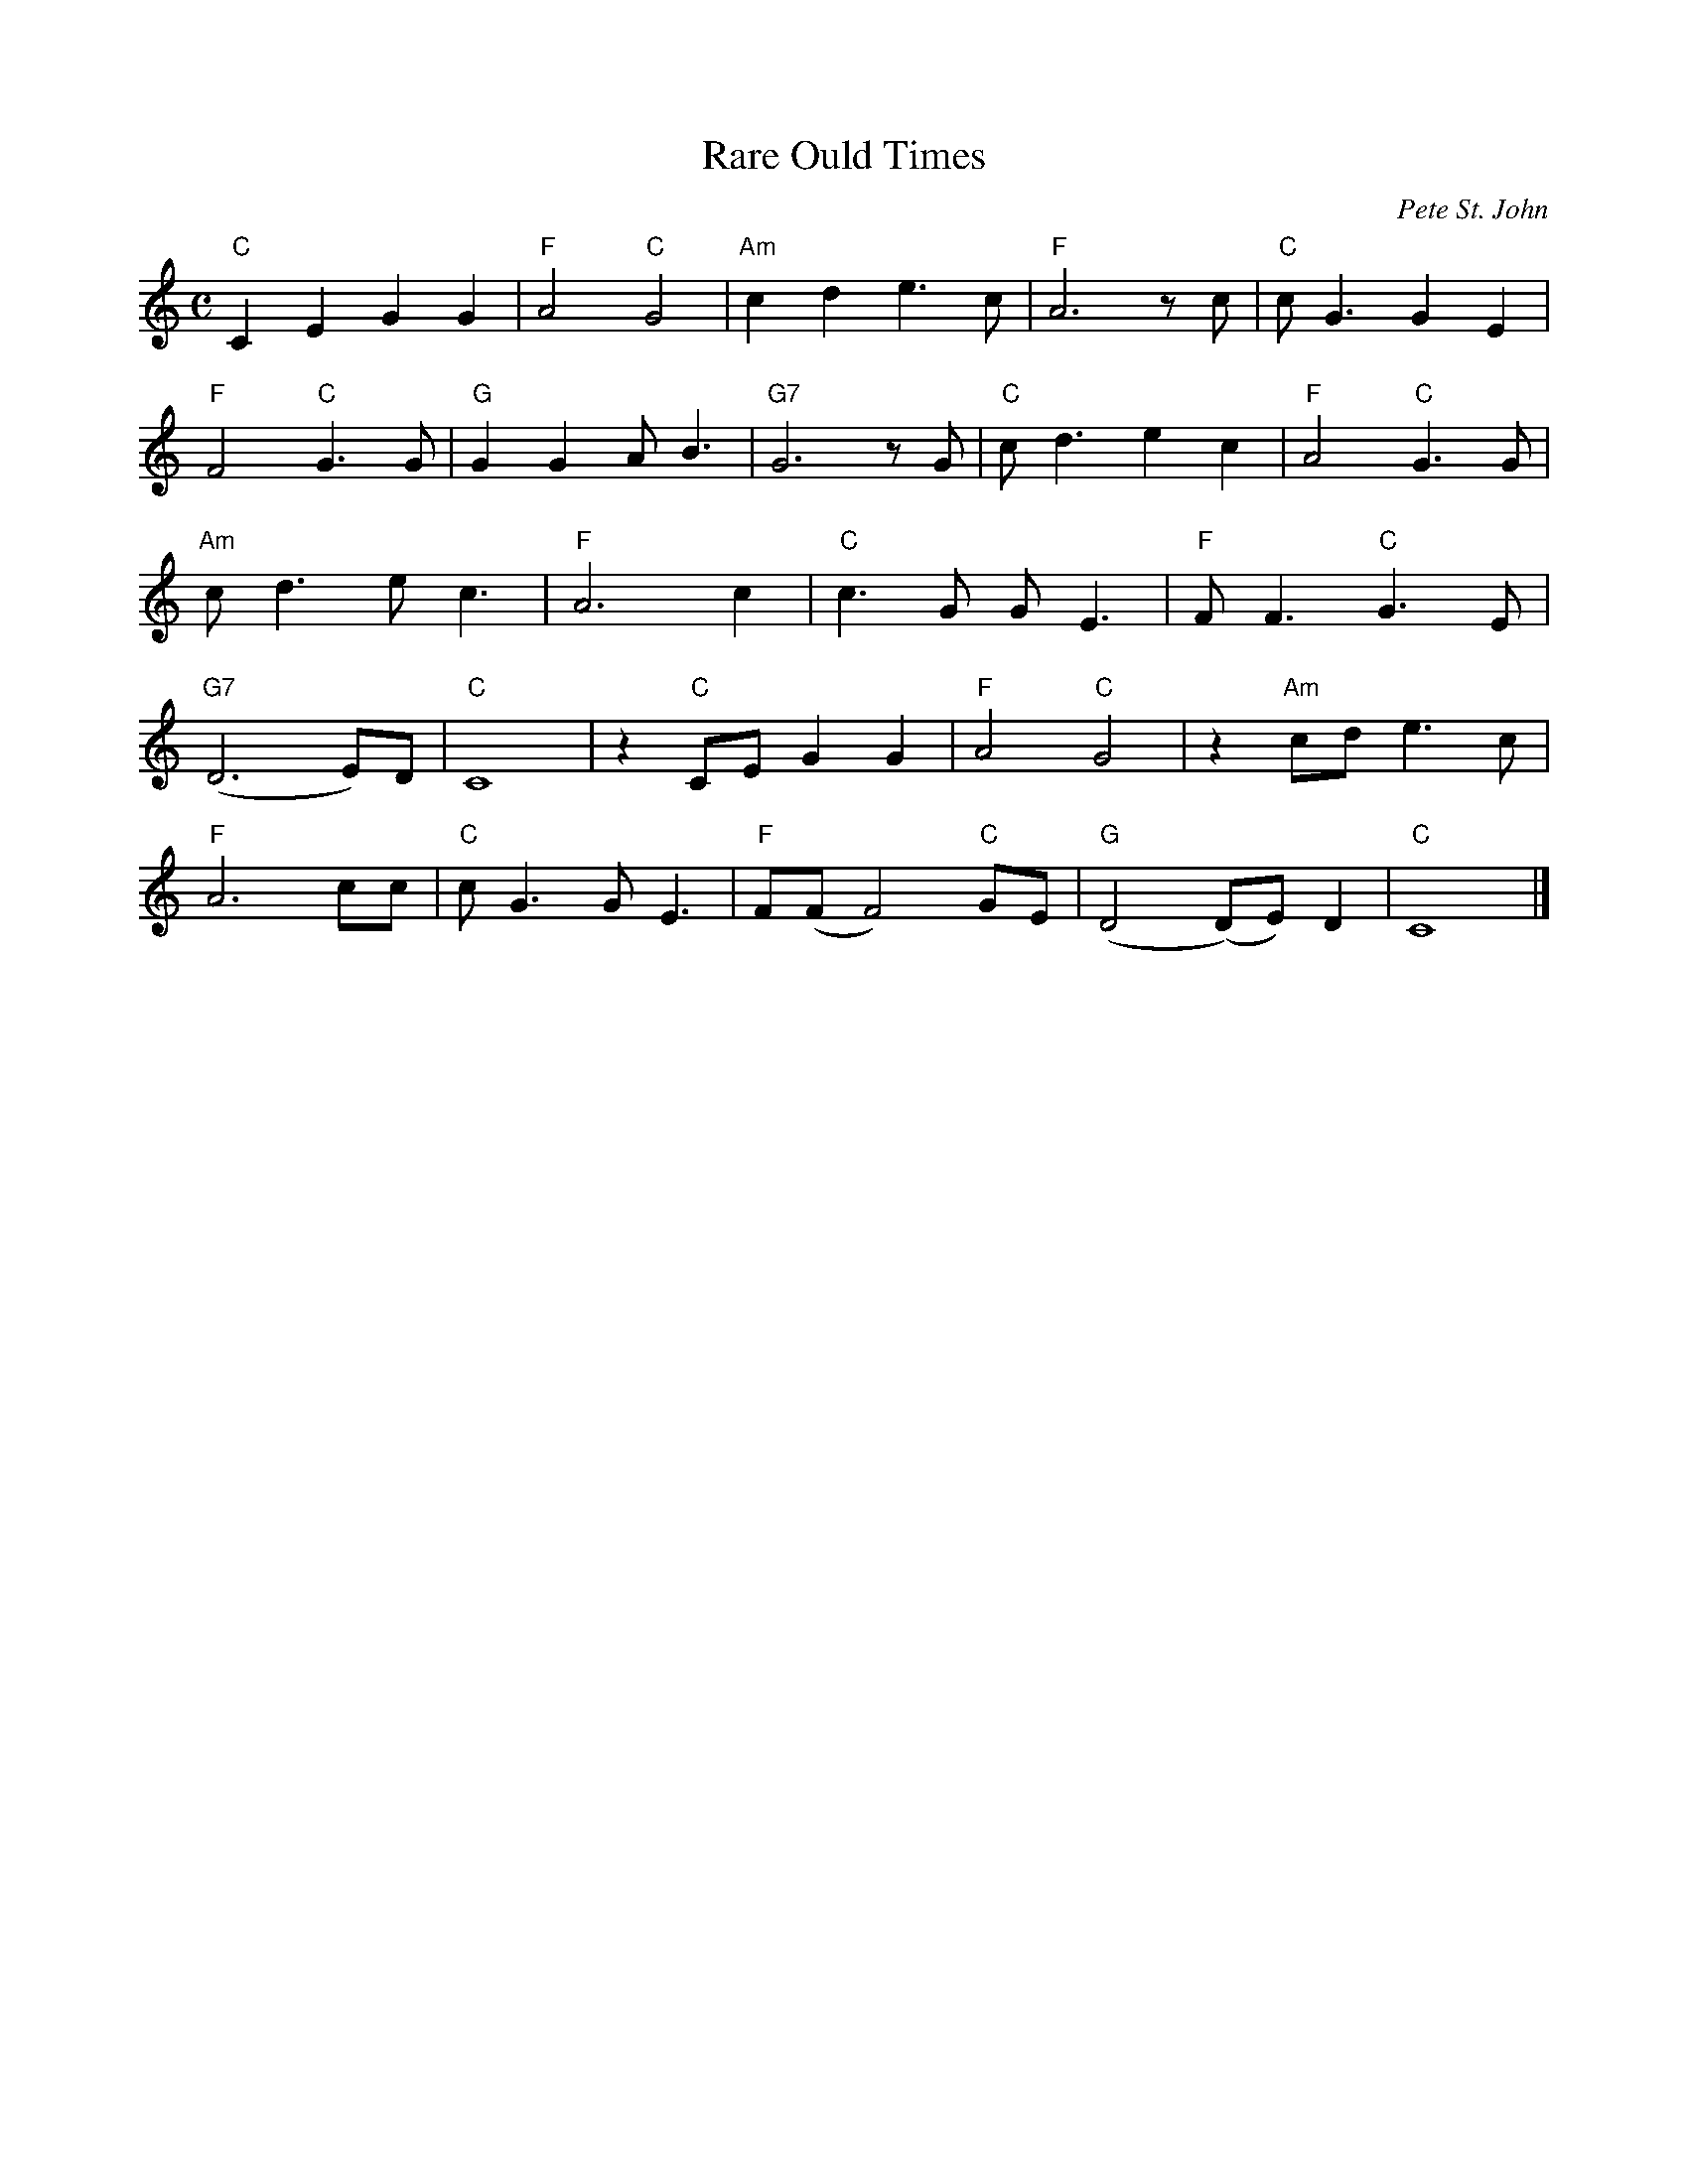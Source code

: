 X:1
T:Rare Ould Times
C:Pete St. John
M:C
L:1/4
K:C
%%MIDI chordprog 33 % Acoustic bass
%%MIDI program 111 % Fiddle
"C" C E G G | "F" A2 "C" G2 | "Am" c d e>c | "F" A3 z/ c/ | "C" c<G G E |
"F" F2 "C" G>G | "G" G G A<B | "G7" G3 z/ G/ | "C" c<d e c | "F" A2 "C" G>G |
"Am" c<d e<c | "F" A3 c | "C" c>G G<E | "F" F<F "C" G>E |
"G7" (D3 E/)D/ | "C" C4 | z "C" C/E/ G G | "F" A2 "C" G2 | z "Am" c/d/ e>c |
"F" A3 c/c/ | "C" c<G G<E | "F" F/(F/ F2) "C" G/E/ | "G" (D2 (D/)E/) D | "C" C4 |]


